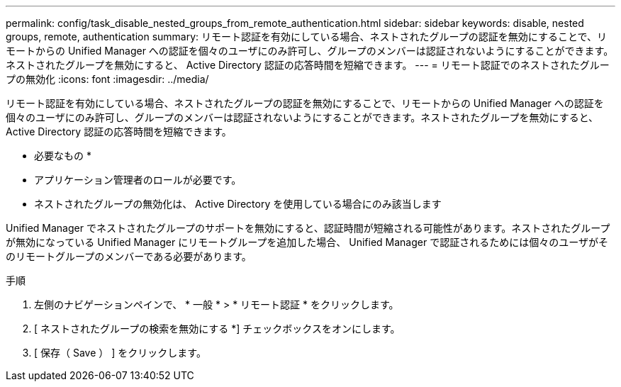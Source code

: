 ---
permalink: config/task_disable_nested_groups_from_remote_authentication.html 
sidebar: sidebar 
keywords: disable, nested groups, remote, authentication 
summary: リモート認証を有効にしている場合、ネストされたグループの認証を無効にすることで、リモートからの Unified Manager への認証を個々のユーザにのみ許可し、グループのメンバーは認証されないようにすることができます。ネストされたグループを無効にすると、 Active Directory 認証の応答時間を短縮できます。 
---
= リモート認証でのネストされたグループの無効化
:icons: font
:imagesdir: ../media/


[role="lead"]
リモート認証を有効にしている場合、ネストされたグループの認証を無効にすることで、リモートからの Unified Manager への認証を個々のユーザにのみ許可し、グループのメンバーは認証されないようにすることができます。ネストされたグループを無効にすると、 Active Directory 認証の応答時間を短縮できます。

* 必要なもの *

* アプリケーション管理者のロールが必要です。
* ネストされたグループの無効化は、 Active Directory を使用している場合にのみ該当します


Unified Manager でネストされたグループのサポートを無効にすると、認証時間が短縮される可能性があります。ネストされたグループが無効になっている Unified Manager にリモートグループを追加した場合、 Unified Manager で認証されるためには個々のユーザがそのリモートグループのメンバーである必要があります。

.手順
. 左側のナビゲーションペインで、 * 一般 * > * リモート認証 * をクリックします。
. [ ネストされたグループの検索を無効にする *] チェックボックスをオンにします。
. [ 保存（ Save ） ] をクリックします。

